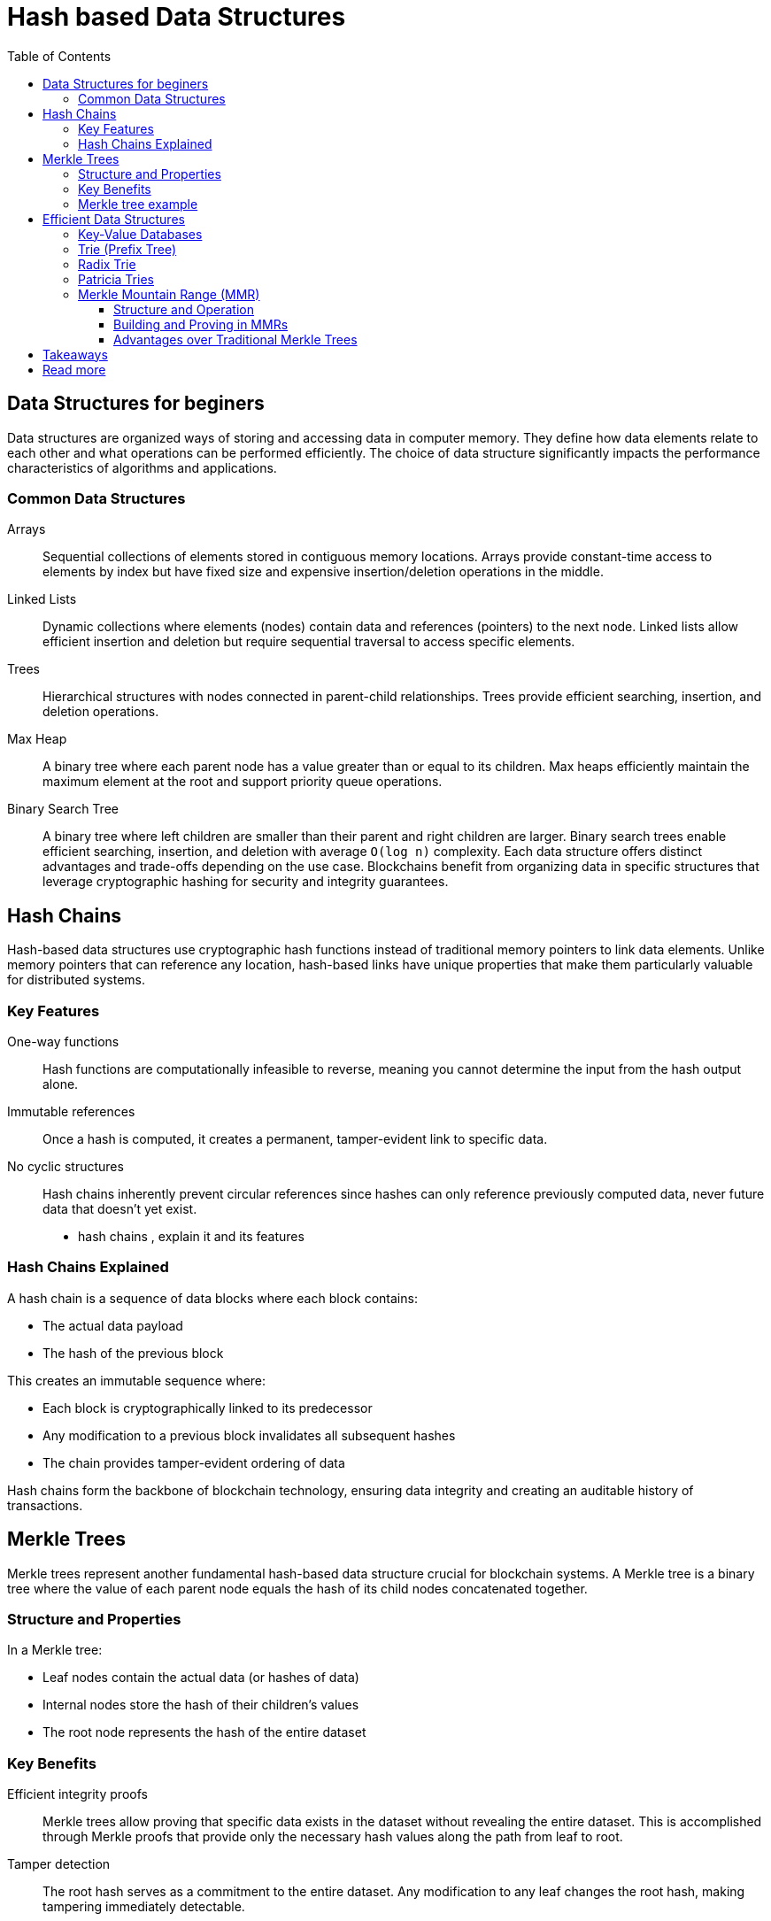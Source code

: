 :doctype: book
:toc:
:toclevels: 3

= Hash based Data Structures

== Data Structures for beginers

Data structures are organized ways of storing and accessing data in computer memory. They define how data elements relate to each other and what operations can be performed efficiently. The choice of data structure significantly impacts the performance characteristics of algorithms and applications.

=== Common Data Structures

Arrays:: Sequential collections of elements stored in contiguous memory locations. Arrays provide constant-time access to elements by index but have fixed size and expensive insertion/deletion operations in the middle.

Linked Lists:: Dynamic collections where elements (nodes) contain data and references (pointers) to the next node. Linked lists allow efficient insertion and deletion but require sequential traversal to access specific elements.

Trees:: Hierarchical structures with nodes connected in parent-child relationships. Trees provide efficient searching, insertion, and deletion operations.

Max Heap:: 
A binary tree where each parent node has a value greater than or equal to its children. Max heaps efficiently maintain the maximum element at the root and support priority queue operations.

Binary Search Tree:: 
A binary tree where left children are smaller than their parent and right children are larger. Binary search trees enable efficient searching, insertion, and deletion with average `O(log n)` complexity.
Each data structure offers distinct advantages and trade-offs depending on the use case. 
Blockchains benefit from organizing data in specific structures that leverage cryptographic hashing for security and integrity guarantees.


== Hash Chains

Hash-based data structures use cryptographic hash functions instead of traditional memory pointers to link data elements. Unlike memory pointers that can reference any location, hash-based links have unique properties that make them particularly valuable for distributed systems.

=== Key Features

One-way functions:: Hash functions are computationally infeasible to reverse, meaning you cannot determine the input from the hash output alone.
Immutable references:: Once a hash is computed, it creates a permanent, tamper-evident link to specific data.
No cyclic structures:: Hash chains inherently prevent circular references since hashes can only reference previously computed data, never future data that doesn't yet exist.

- hash chains , explain it and its features 

=== Hash Chains Explained
A hash chain is a sequence of data blocks where each block contains:

- The actual data payload
- The hash of the previous block

This creates an immutable sequence where:

- Each block is cryptographically linked to its predecessor
- Any modification to a previous block invalidates all subsequent hashes
- The chain provides tamper-evident ordering of data

Hash chains form the backbone of blockchain technology, ensuring data integrity and creating an auditable history of transactions.


== Merkle Trees

Merkle trees represent another fundamental hash-based data structure crucial for blockchain systems. A Merkle tree is a binary tree where the value of each parent node equals the hash of its child nodes concatenated together.

=== Structure and Properties

In a Merkle tree:

- Leaf nodes contain the actual data (or hashes of data)
- Internal nodes store the hash of their children's values
- The root node represents the hash of the entire dataset

=== Key Benefits

Efficient integrity proofs:: Merkle trees allow proving that specific data exists in the dataset without revealing the entire dataset. This is accomplished through Merkle proofs that provide only the necessary hash values along the path from leaf to root.
Tamper detection:: The root hash serves as a commitment to the entire dataset. Any modification to any leaf changes the root hash, making tampering immediately detectable.
Blockchain advantages:: In blockchain contexts, Merkle trees enable:

- Efficient transaction verification without downloading entire blocks
- Scalable proof systems for large transaction sets
- Compact block headers that commit to all transactions


=== Merkle tree example

Consider building a Merkle tree for transactions [A, B, C, D]:

----
        Root Hash
      /          \
   H(AB)        H(CD)
   /    \      /     \
  H(A)  H(B)  H(C)  H(D)
   |     |     |     |
   A     B     C     D  
----

To prove transaction B exists:

. Provide H(A), H(CD), and the root hash
. Verifier computes H(H(A) || H(B)) = H(AB)
. Verifier computes H(H(AB) || H(CD)) = Root Hash
. If the computed root matches the known root, B is proven to exist

This proof requires only 3 hash values instead of the full dataset.


== Efficient Data Structures

=== Key-Value Databases
Key-value databases store data as pairs of unique keys and their corresponding values. They provide efficient lookups, insertions, and deletions based on keys, making them ideal for scenarios requiring fast data retrieval by identifier.

=== Trie (Prefix Tree)
A trie is a tree structure where each path from root to leaf represents a string, with each node representing a character. Tries excel at prefix-based searches and string operations, commonly used in autocomplete systems and dictionaries.

=== Radix Trie
Radix tries optimize standard tries by compressing chains of single-child nodes into single edges labeled with multiple characters. This compression reduces memory usage and improves performance for sparse datasets.

=== Patricia Tries
Patricia (Practical Algorithm to Retrieve Information Coded in Alphanumeric) tries further optimize radix tries by using binary representations and bit-level operations. They provide efficient storage and retrieval for large key spaces.

=== Merkle Mountain Range (MMR)
MMR is an append-only data structure that combines properties of Merkle trees with efficient insertion capabilities.

==== Structure and Operation
MMRs maintain a forest of perfect binary trees of different heights:

- New elements are always appended to the right
- Trees of the same height are combined into larger trees
- The structure resembles a mountain range when visualized

==== Building and Proving in MMRs

*Building*: When inserting element N:

. Add the new element as a leaf
. If there's a tree of the same height to the left, merge them
. Continue merging until no more merges are possible

*Proving*: To prove an element exists:

. Provide the element's position and value
. Include sibling hashes along the path to each peak
. Include all peak hashes to reconstruct the root

==== Advantages over Traditional Merkle Trees

- *Append efficiency*: New elements added in `O(log n)` time without rebuilding
- *Proof stability*: Existing proofs remain valid when new elements are added
- *Storage efficiency*: No need to store the entire tree structure
- *Incremental updates*: Supports efficient streaming updates

MMRs are particularly valuable for blockchain systems requiring continuous data append operations while maintaining efficient proof capabilities.

== Takeaways

Hash-based data structures provide the cryptographic foundation for secure, distributed systems like blockchains:

Security through immutability:: Hash-based linking creates tamper-evident data structures where any modification is immediately detectable through hash verification.
Efficiency without trust:: These structures enable efficient data verification and integrity checking without requiring trust in centralized authorities.
Scalable proof systems:: Merkle trees and MMRs allow compact proofs of data inclusion, enabling verification of large datasets with minimal data transfer.
Specialized optimization:: Different hash-based structures (chains, trees, tries, MMRs) optimize for specific use cases - from simple ordering to complex querying and incremental updates.

Understanding these primitives is essential for blockchain development, as they form the building blocks for transaction validation, state management, and consensus mechanisms in distributed ledger systems.


== Read more

- https://medium.com/@DevChy/introduction-to-data-structures-with-real-world-examples-15063e4adbad

- https://polkadot-blockchain-academy.github.io/pba-content/singapore-2024/syllabus/1-Cryptography/7-Hash_Based_Data_Structures-slides.html#/1


